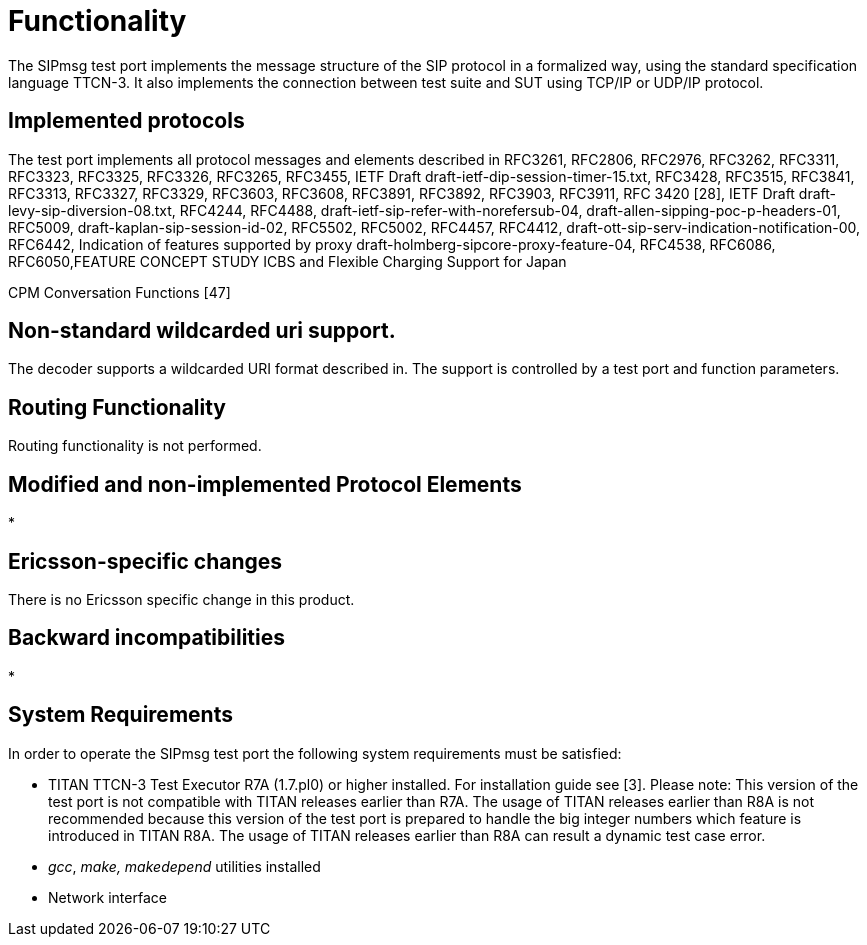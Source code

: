 = Functionality

The SIPmsg test port implements the message structure of the SIP protocol in a formalized way, using the standard specification language TTCN-3. It also implements the connection between test suite and SUT using TCP/IP or UDP/IP protocol.

== Implemented protocols

The test port implements all protocol messages and elements described in RFC3261, RFC2806, RFC2976, RFC3262, RFC3311, RFC3323, RFC3325, RFC3326, RFC3265, RFC3455, IETF Draft draft-ietf-dip-session-timer-15.txt, RFC3428, RFC3515, RFC3841, RFC3313, RFC3327, RFC3329, RFC3603, RFC3608, RFC3891, RFC3892, RFC3903, RFC3911, RFC 3420 [28], IETF Draft draft-levy-sip-diversion-08.txt, RFC4244, RFC4488, draft-ietf-sip-refer-with-norefersub-04, draft-allen-sipping-poc-p-headers-01, RFC5009, draft-kaplan-sip-session-id-02, RFC5502, RFC5002, RFC4457, RFC4412, draft-ott-sip-serv-indication-notification-00, RFC6442, Indication of features supported by proxy draft-holmberg-sipcore-proxy-feature-04, RFC4538, RFC6086, RFC6050,FEATURE CONCEPT STUDY ICBS and Flexible Charging Support for Japan

CPM Conversation Functions [47]

[[non-standard-wildcarded-uri-support]]
== Non-standard wildcarded uri support.

The decoder supports a wildcarded URI format described in. The support is controlled by a test port and function parameters.

== Routing Functionality

Routing functionality is not performed.

== Modified and non-implemented Protocol Elements

* 

== Ericsson-specific changes

There is no Ericsson specific change in this product.

== Backward incompatibilities

* 

== System Requirements

In order to operate the SIPmsg test port the following system requirements must be satisfied:

* TITAN TTCN-3 Test Executor R7A (1.7.pl0) or higher installed. For installation guide see [3]. Please note: This version of the test port is not compatible with TITAN releases earlier than R7A. The usage of TITAN releases earlier than R8A is not recommended because this version of the test port is prepared to handle the big integer numbers which feature is introduced in TITAN R8A. The usage of TITAN releases earlier than R8A can result a dynamic test case error.
* _gcc_, _make, makedepend_ utilities installed
* Network interface
